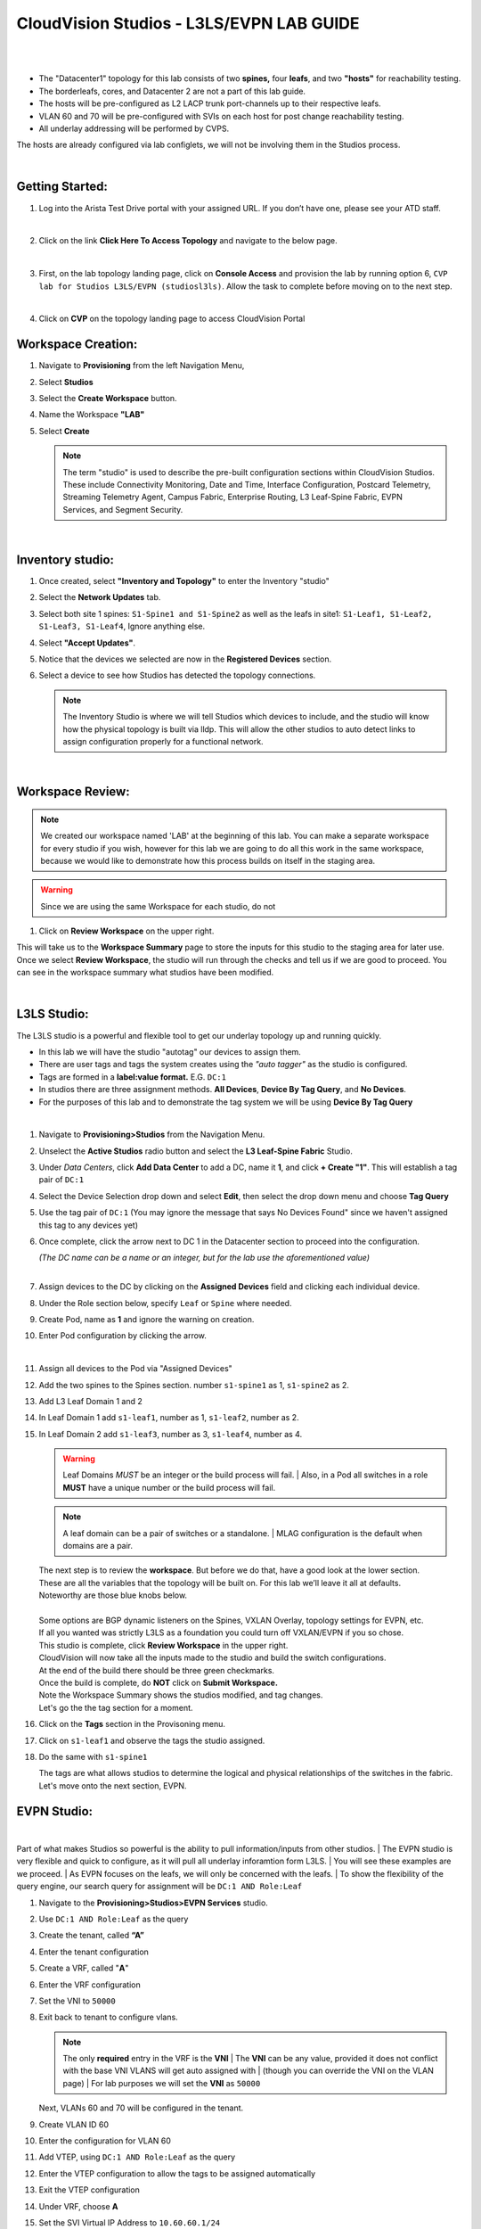 CloudVision Studios  -  L3LS/EVPN LAB GUIDE
===========================================

|

.. thumbnail:: images/cvp_studios_l3ls_evpn/1TOPO.PNG
	:align: center

|

* The "Datacenter1" topology for this lab consists of two **spines,** four **leafs**, and two **"hosts"** for reachability testing. 

* The borderleafs, cores, and Datacenter 2 are not a part of this lab guide. 

* The hosts will be pre-configured as L2 LACP trunk port-channels up to their respective leafs. 

* VLAN 60 and 70 will be pre-configured with SVIs on each host for post change reachability testing. 

* All underlay addressing will be performed by CVPS.

The hosts are already configured via lab configlets, we will not be involving them in the Studios process.

|

Getting Started:
**************

#. Log into the Arista Test Drive portal with your assigned URL. If you
   don’t have one, please see your ATD staff.

   .. thumbnail:: images/cvp_configlet/nested_cvp_overview_1.png
      :align: center
      :title: This your lab access page. You can access your topology from here or copy your unique lab address to use with an ssh client.

   |

#. Click on the link **Click Here To Access Topology** and navigate to the below page. 

   .. thumbnail:: images/cvp_configlet/nested_cvp_landing_1.png
      :align: center
      :title: This is the main landing page for your lab. From here you can browse to CVP, Console Access (in your browser), click the individual icons to SSH to them, and access the Lab Guides. 

   |

#. First, on the lab topology landing page, click on **Console Access** and provision the lab by running option 6, ``CVP lab for Studios L3LS/EVPN (studiosl3ls)``. Allow the task to complete before moving on to the next step. 

   .. thumbnail:: images/cvp_studios_l3ls_evpn/0jumpbox.png
      :align: center

   |

#. Click on **CVP** on the topology landing page to access CloudVision Portal 

Workspace Creation:
**************

#. Navigate to **Provisioning** from the left Navigation Menu, 

#. Select **Studios**

#. Select the **Create Workspace** button. 

#. Name the Workspace  **"LAB"** 

#. Select **Create**

   .. thumbnail:: images/cvp_studios_l3ls_evpn/cvp_studios_1.gif
      :align: center

   .. note::
      The term "studio" is used to describe the pre-built configuration sections within CloudVision Studios. These include Connectivity Monitoring, Date and Time, Interface Configuration, Postcard Telemetry, Streaming Telemetry Agent, Campus Fabric, Enterprise Routing, L3 Leaf-Spine Fabric, EVPN Services, and Segment Security.

   |

Inventory studio:
**************
 
#. Once created, select **"Inventory and Topology"** to enter the Inventory "studio"  

#. Select the **Network Updates** tab.

#. Select both site 1 spines: ``S1-Spine1 and S1-Spine2`` as well as the leafs in site1:   ``S1-Leaf1, S1-Leaf2, S1-Leaf3, S1-Leaf4``, Ignore anything else. 

#. Select **"Accept Updates"**.

#. Notice that the devices we selected are now in the **Registered Devices** section. 

#. Select a device to see how Studios has detected the topology connections.

   .. thumbnail:: images/cvp_studios_l3ls_evpn/cvp_studios_2.gif
         :align: center

   .. note::
      The Inventory Studio is where we will tell Studios which devices to include, and the studio will know how the physical topology is built via lldp. This will allow the other studios to auto detect links to assign configuration properly for a functional network.

   |

Workspace Review:
**************

.. note:: 
   We created our workspace named 'LAB' at the beginning of this lab. You can  make a separate workspace for every studio if you wish, however for this lab we are going to do all this work in the same workspace, because we would like to demonstrate how this process builds on itself in the staging area.

.. warning:: 
   Since we are using the same Workspace for each studio, do not 

#. Click on **Review Workspace** on the upper right. 

This will take us to the **Workspace Summary** page to store the inputs for this studio to the staging area for later use. 
Once we select **Review Workspace**, the studio will run through the checks and tell us if we are good to proceed. You can see in the workspace summary what studios have been modified.
   
.. thumbnail:: images/cvp_studios_l3ls_evpn/cvp_studios_3.gif
   :align: center
   
|

L3LS Studio:
**************

The L3LS studio is a powerful and flexible tool to get our underlay topology up and running quickly. 

* In this lab we will have the studio "autotag" our devices to assign them. 

* There are user tags and tags the system creates using the *"auto tagger"* as the studio is configured. 

* Tags are formed in a **label:value format.** E.G. ``DC:1``

* In studios there are three assignment methods. **All Devices**, **Device By Tag Query**, and **No Devices**. 

* For the purposes of this lab and to demonstrate the tag system we will be using **Device By Tag Query**
   
|

#. Navigate to **Provisioning>Studios** from the Navigation Menu. 

#. Unselect the **Active Studios** radio button and select the **L3 Leaf-Spine Fabric** Studio.

#. Under *Data Centers*, click **Add Data Center** to add a DC, name it **1**, and click **+ Create "1"**. This will establish a tag pair of ``DC:1``  

#. Select the Device Selection drop down and select **Edit**, then select the drop down menu and choose **Tag Query**

#. Use the tag pair of ``DC:1`` (You may ignore the message that says No Devices Found" since we haven't assigned this tag to any devices yet)

#. Once complete, click the arrow next to DC 1 in the Datacenter section to proceed into the configuration.
   
   | *(The DC name  can be a name or an integer, but for the lab use the aforementioned value)*

   .. thumbnail:: images/cvp_studios_l3ls_evpn/cvp_studios_4.gif 

   |

#. Assign devices to the DC by clicking on the **Assigned Devices** field and clicking each individual device. 

#. Under the Role section below, specify ``Leaf`` or ``Spine`` where needed.   

#. Create Pod, name as **1** and ignore the warning on creation.

#. Enter Pod configuration by clicking the arrow.
   
   .. thumbnail:: images/cvp_studios_l3ls_evpn/cvp_studios_5.gif
      :align: center

   |
  
#. Assign all devices to the Pod via "Assigned Devices"

#. Add the two spines to the Spines section. number ``s1-spine1`` as 1, ``s1-spine2``  as 2.

#. Add L3 Leaf Domain 1 and 2

#. In Leaf Domain 1 add ``s1-leaf1``, number as 1, ``s1-leaf2``, number as 2.

#. In Leaf Domain 2 add ``s1-leaf3``, number as 3, ``s1-leaf4``, number as 4.

   .. thumbnail:: images/cvp_studios_l3ls_evpn/cvp_studios_6.gif
         :align: center
      

   .. warning:: Leaf Domains *MUST* be an integer or the build process will fail. 
      | Also, in a Pod all switches in a role **MUST** have a unique number or the build process will fail.

   .. note:: A leaf domain can be a pair of switches or a standalone. 
      | MLAG configuration is the default when domains are a pair.
   

   | The next step is to review the **workspace**. But before we do that, have a good look at the lower section. 
   | These are all the variables that the topology will be built on. For this lab we’ll leave it all at defaults. 
   | Noteworthy are those blue knobs below. 
   |
   | Some options are BGP dynamic listeners on the Spines, VXLAN Overlay, topology settings for EVPN, etc. 
   | If all you wanted was strictly L3LS as a foundation you could turn off VXLAN/EVPN if you so chose.

   .. thumbnail:: images/cvp_studios_l3ls_evpn/cvp_studios_7.gif
       :align: center
       

   | This studio is complete, click **Review Workspace** in the upper right.
   | CloudVision will now take all the inputs made to the studio and build the switch configurations.
   | At the end of the build there should be three green checkmarks. 
   | Once the build is complete, do **NOT** click on **Submit Workspace.**
   | Note the Workspace Summary shows the studios modified, and tag changes. 
   | Let's go the the tag section for a moment.   

#. Click on the **Tags** section in the Provisoning menu.

#. Click on ``s1-leaf1`` and observe the tags the studio assigned. 

#. Do the same with ``s1-spine1``

   .. thumbnail:: images/cvp_studios_l3ls_evpn/cvp_studios_8.gif
       :align: center
      

   | The tags are what allows studios to determine the logical and physical relationships of the switches in the fabric.
   | Let's move onto the next section, EVPN. 

EVPN Studio:
**************

|

Part of what makes Studios so powerful is the ability to pull information/inputs from other studios. 
| The EVPN studio is very flexible and quick to configure, as it will pull all underlay inforamtion form L3LS.
| You will see these examples are we proceed.
| As EVPN focuses on the leafs, we will only be concerned with the leafs. 
| To show the flexibility of the query engine, our search query for assignment will be ``DC:1 AND Role:Leaf`` 

#. Navigate to the **Provisioning>Studios>EVPN Services** studio. 

#. Use ``DC:1 AND Role:Leaf`` as the query

#. Create the tenant, called **“A”**

#. Enter the tenant configuration

#. Create a VRF, called "**A**"

#. Enter the VRF configuration

#. Set the VNI to ``50000``

#. Exit back to tenant to configure vlans.

   .. note:: 
      The only **required** entry in the VRF is the **VNI** 
      | The **VNI** can be any value, provided it does not conflict with the base VNI VLANS will get auto assigned with
      | (though you can override the VNI on the VLAN page) 
      | For lab purposes we will set the **VNI** as ``50000``

   .. thumbnail:: images/cvp_studios_l3ls_evpn/cvp_studios_9.gif
         :align: center
      
   | Next, VLANs 60 and 70 will be configured in the tenant.
   
#. Create VLAN ID 60

#. Enter the configuration for VLAN 60

#. Add VTEP, using ``DC:1 AND Role:Leaf`` as the query

#. Enter the VTEP configuration to allow the tags to be assigned automatically

#. Exit the VTEP configuration

#. Under VRF, choose **A**

#. Set the SVI Virtual IP Address to ``10.60.60.1/24``

#. Exit back to the tenant, and create VLAN 70 with the same process.

#. Set the VLAN 70 SVI Virtual IP Address to ``10.70.70.1/24``

   | Notice when entering the VTEP config the router_bgp.router_id and router_bgp.as variables are auto-filled. 
   | The studio is pulling this information directly from the information stored from the L3LS studio we finished earlier in this lab.

   .. thumbnail:: images/cvp_studios_l3ls_evpn/cvp_studios_10.gif
       :align: center

   .. warning:: You MUST enter the VTEP configuration area for each VLAN in order for the tags to automatically assign.
               | Failure to complete this step will cause the VTEP configuration to not be saved for the build process .


   | As the final configuration step of this studio, create the vlan aware bundle.
   | VLAN Bundles are optional, and If you are cross vendor, you might not be able to use them.
   | 

#. In the Tenant, click on **Add Vlan Aware Bundle** and name it **"Bundle"**
#. Enter the configuration, set the vlan range to ``60,70``
#. Exit back to the tenant    

   | We’re done with the EVPN studio.
   | Click **Review Workspace** and then start the build.

   .. thumbnail:: images/cvp_studios_l3ls_evpn/cvp_studios_11.gif
         :align: center
      

   | The last Studio before submitting the workspace to Change Control will be the Interface Studio for the leaf to host connectivity.


Interface Studio:
**************

Let’s take another look at the topology. 

* The leafs are connected to the hosts on ``E4`` and ``E5``.

* The hosts are already pre configured for PO1 on ports ``E1-2`` in LACP. 

* The hosts are also configured via **console option 6** in vlan 60 and 70 with respective SVIs for testing. 

* Let’s navigate to the Interface Studio and start the configuration. 

.. thumbnail:: images/cvp_studios_l3ls_evpn/1TOPO.PNG
   :align: center

|
         
#. Navigate to the **'Provisioning>Studios>Interface Configuration”** studio. 

#. Leave the query as "All Devices"

#. Create a profile, named **“MLAG-PO”**, and enter configuration.

#. Set as **trunk port**, set native VLAN of **“1”**, allow  vlans ``60`` and ``70``, set PO to **"1"**, check **“yes”** for mlag.

#. Apply the profile to port ``Ethernet4`` and set Enabled to 'Yes' on each leaf.

   .. warning:: The **MLAG** and **LACP** options are hidden until a PO number is entered. 
               | Ensure you scroll after completing the PO to ensure both are set to Yes.

#. Click  On **Review Workspace** and allow for the build to complete. 

   .. thumbnail:: images/cvp_studios_l3ls_evpn/cvp_studios_12.gif
         :align: center
         
Final Revew and Submission to Change Control:
**************

.. note:: 
   We are going to commit this workspace as a final build to the network fabric. 
   | Once we submit, this workspace will close out and it cannot be modified. 
   | However, the inputs are then committed to Studios (the repository)
   | This allows new workspaces to use those same inputs to perform Day2 change/add/remove actions. 


#. After the build completes, you should see a "Build Succeeded" message at the top. 

#. Click **“Submit Workspace”** to close the workspace and create the Change Control.

#. Click  **“View Change Control”** to be taken to Change Control. 

#. **“Review and Approve”** to prep the changes to the network. 

#. Run the  changes in parallel, and choose **"execute immediately"** to apply to devices. 

#. Click **“Approve and Execute”**.  

   .. note:: 
      The gif of the change control process has been compressed for time. Actual change control time was about 1 minute. 

   .. thumbnail:: images/cvp_studios_l3ls_evpn/cvp_studios_13.gif
      :align: center
         
   | All tasks should complete successfully, and we can move onto the verification part of the lab.

Lab Verification:
**************

#. Log into the Spines and run **sh bgp summary**

#. Verify underlay and overlay BGP adjacencies are **Established**.

#. Repeat for Leafs. Outputs should be similar.

   |

   SPINES - BGP Summary

   .. code-block:: bash 
      
      Neighbor               AS Session State AFI/SAFI                AFI/SAFI State   NLRI Rcd   NLRI Acc
      172.16.0.3          65001 Established   L2VPN EVPN              Negotiated              4          4
      172.16.0.4          65001 Established   L2VPN EVPN              Negotiated              4          4
      172.16.0.5          65002 Established   L2VPN EVPN              Negotiated              4          4
      172.16.0.5          65002 Established   L2VPN EVPN              Negotiated              4          4
      172.16.0.6          65002 Established   L2VPN EVPN              Negotiated              4          4
      172.16.200.1        65001 Established   IPv4 Unicast            Negotiated              7          7
      172.16.200.5        65001 Established   IPv4 Unicast            Negotiated              7          7
      172.16.200.9        65002 Established   IPv4 Unicast            Negotiated              7          7
      172.16.200.13       65002 Established   IPv4 Unicast            Negotiated              7          7

   LEAFS - BGP Summary

   .. code-block:: bash 
 
      Neighbor               AS Session State AFI/SAFI                AFI/SAFI State   NLRI Rcd   NLRI Acc
      172.16.0.1            65000 Established   L2VPN EVPN              Negotiated              8          8
      172.16.0.2            65000 Established   L2VPN EVPN              Negotiated              8          8
      172.16.200.0          65000 Established   IPv4 Unicast            Negotiated             10         10
      172.16.200.2          65000 Established   IPv4 Unicast            Negotiated             10         10
      192.168.255.255       65001 Established   IPv4 Unicast            Negotiated             13         13




#. Verify MLAG on the Leafs. On Leafs 1-4 run the **“show mlag”** command 

#. Verify all Leafs show as **“Active”** and **“Up-Up.”**

   .. code-block:: bash

      MLAG Status:                     
      state                              :              Active
      negotiation status                 :           Connected
      peer-link status                   :                  Up
      local-int status                   :                  Up


#. On leaf 1 and 3 verify the  Port-Channel status. 

#. Run the command **“sh port-channel dense”**

   .. code-block:: bash 
   
      Port-Channel       Protocol    Ports             
      Po1(U)            LACP(a)     Et1(PG+) Et2(PG+) PEt1(P) PEt2(P)

   .. note:: MLAG has an enhancement with the port-channel command.
      | It show the status of the port channel across both switches.
      | The output shows this status of the MLAG PortChannel.
      | See the local switch as well as the peer, with the **(P)** being the opposite switch. 

   | Now that we’ve confirmed all the base connectivity, let’s test the fabric and look at some outputs. 
	
#. Ping the gateway at **10.60.60.1**. from ``s1-host1``.

#. Ping the SVI local to the switch at at **10.60.60.160**. from ``s1-host1``.

#. Ping across the fabric in the same vlan, from ``s1-host1`` **10.60.60.160** to ``s1-host2`` **10.60.60.161.**

#. Ping across the fabric intervlan from ``s1-host1`` **10.60.60.160** to ``s1-host2`` **10.70.70.171.**

#. On ``s1-leaf1``, review the EVPN routing table using **“show bgp evpn“**.

#. On ``s1-host1`` and on ``s1-host2`` do **“show int vlan 60”**  and make note of their **mac.**

#. On ``s1-leaf1``, do ``“show mac address-table vlan 60”``.

#. notice ``s1-host1’s`` mac comes across PO1 and ``s1-host2’s`` comes across Vx1.


| 

**LAB COMPLETE**


